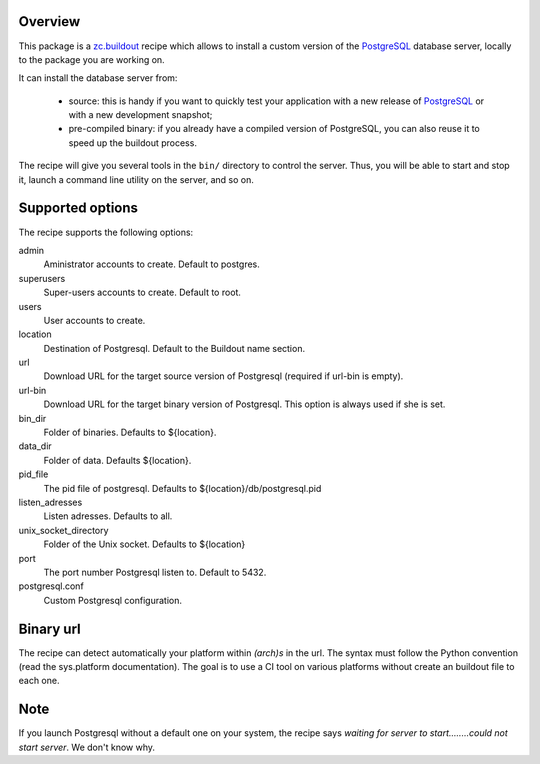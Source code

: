Overview
========

This package is a `zc.buildout`_ recipe which allows to install a custom version
of the `PostgreSQL`_ database server, locally to the package you are working on.

It can install the database server from:

    * source: this is handy if you want to quickly test your application with a
      new release of `PostgreSQL`_ or with a new development snapshot;

    * pre-compiled binary: if you already have a compiled version of PostgreSQL,
      you can also reuse it to speed up the buildout process.


The recipe will give you several tools in the ``bin/`` directory to control the
server. Thus, you will be able to start and stop it, launch a command line
utility on the server, and so on.

.. _zc.buildout: http://www.buildout.org
.. _PostgreSQL: http://www.postgresql.org

Supported options
=================

The recipe supports the following options:

admin
    Aministrator accounts to create. Default to postgres.

superusers
    Super-users accounts to create. Default to root.

users
    User accounts to create.

location
   Destination of Postgresql. Default to the Buildout name section.

url
   Download URL for the target source version of Postgresql (required if
   url-bin is empty).

url-bin
   Download URL for the target binary version of Postgresql. This option is
   always used if she is set.

bin_dir
    Folder of binaries. Defaults to ${location}.

data_dir
    Folder of data. Defaults ${location}.

pid_file
    The pid file of postgresql. Defaults to
    ${location}/db/postgresql.pid

listen_adresses
    Listen adresses. Defaults to all.

unix_socket_directory
    Folder of the Unix socket. Defaults to ${location}

port
    The port number Postgresql listen to. Default to 5432.

postgresql.conf
    Custom Postgresql configuration.


Binary url
==========

The recipe can detect automatically your platform within *(arch)s* in the url.
The syntax must follow the Python convention (read the sys.platform documentation).
The goal is to use a CI tool on various platforms without create an buildout
file to each one.

Note
====

If you launch Postgresql without a default one on your system, the recipe says
*waiting for server to start........could not start server*. We don't know
why.
